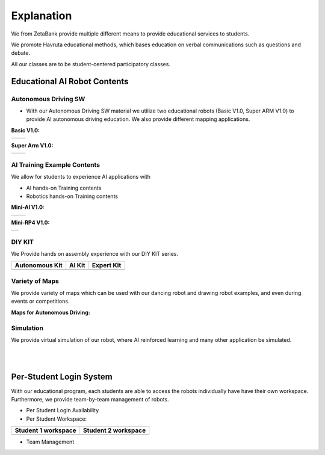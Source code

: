 Explanation
=================

We from ZetaBank provide multiple different means to provide educational services to students. 

We promote Havruta educational methods, which bases education on verbal communications such as questions and debate.

All our classes are to be student-centered participatory classes. 

.. thumbnail:: /_images/ai_training/edu.png


Educational AI Robot Contents
-------------------------------


Autonomous Driving SW
^^^^^^^^^^^^^^^^^^^^^^^

-   With our Autonomous Driving SW material we utilize two educational robots (Basic V1.0, Super ARM V1.0) to provide AI autonomous driving education. We also provide different mapping applications. 

**Basic V1.0:** 

.. list-table::

    * - .. thumbnail:: /_images/ai_training/black_robot.jpg
            :group: basic1
      - .. thumbnail:: /_images/ai_training/dino_robot.png
            :group: basic1


**Super Arm V1.0:** 

.. list-table::

    * - .. thumbnail:: /_images/ai_training/black_hand.png
            :group: basic2
      - .. thumbnail:: /_images/ai_training/white_hand.png
            :group: basic2


AI Training Example Contents
^^^^^^^^^^^^^^^^^^^^^^^^^^^^^^^

We allow for students to experience AI applications with 

- AI hands-on Training contents
- Robotics hands-on Training contents


**Mini-AI V1.0:** 

.. list-table::

    * - .. thumbnail:: /_images/ai_training/mini_robot1.png
            :group: basic1
            :width: 80 %
      - .. thumbnail:: /_images/ai_training/mini_robot2.png
            :group: basic1


**Mini-RP4 V1.0:** 

.. list-table::

    * - .. thumbnail:: /_images/ai_training/mini_robot3.png


DIY KIT
^^^^^^^^^

We Provide hands on assembly experience with our DIY KIT series.

.. list-table:: 
    :header-rows: 1

    * - Autonomous Kit
      - AI Kit
      - Expert Kit
    * - .. thumbnail:: /_images/build_tutorial/AUTONOMOUS_KIT_(RED).png
      - .. thumbnail:: /_images/build_tutorial/AI_KIT.png
      - .. thumbnail:: /_images/build_tutorial/EXPERT_KIT.png



Variety of Maps
^^^^^^^^^^^^^^^^^^^^^^

We provide variety of maps which can be used with our dancing robot and drawing robot examples, and even during events or competitions.

**Maps for Autonomous Driving:**

.. thumbnail:: /_images/ai_training/map1.png

.. thumbnail:: /_images/ai_training/map2.png


Simulation
^^^^^^^^^^^^^^^^

We provide virtual simulation of our robot, where AI reinforced learning and many other application be simulated. 

.. thumbnail:: /_images/ai_training/sim1.png

.. thumbnail:: /_images/ai_training/sim2.png

|
|

Per-Student Login System
-----------------------------

With our educational program, each students are able to access the robots individually have have their own workspace.
Furthermore, we provide team-by-team management of robots.

- Per Student Login Availability
  
  .. thumbnail:: /_images/ai_training/login1.png

  .. thumbnail:: /_images/ai_training/login2.png

- Per Student Workspace:

.. list-table:: 
    :header-rows: 1

    * - Student 1 workspace
      - Student 2 workspace
    * - .. thumbnail:: /_images/ai_training/login3.png
      - .. thumbnail:: /_images/ai_training/login4.png

- Team Management

  .. thumbnail:: /_images/ai_training/login5.png
